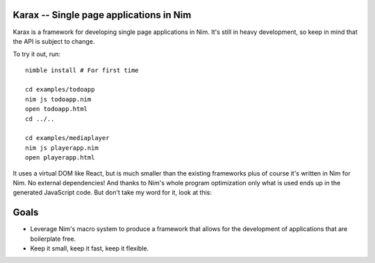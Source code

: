 Karax -- Single page applications in Nim
========================================

Karax is a framework for developing single page applications in Nim.
It's still in heavy development, so keep in mind that the API is subject
to change.

To try it out, run::

  nimble install # For first time

  cd examples/todoapp
  nim js todoapp.nim
  open todoapp.html
  cd ../..

  cd examples/mediaplayer
  nim js playerapp.nim
  open playerapp.html

It uses a virtual DOM like React, but is much smaller than the existing
frameworks plus of course it's written in Nim for Nim. No external
dependencies! And thanks to Nim's whole program optimization only what
is used ends up in the generated JavaScript code. But don't take my
word for it, look at this:

.. image:: docs/benchmark.png


Goals
=====

- Leverage Nim's macro system to produce a framework that allows
  for the development of applications that are boilerplate free.
- Keep it small, keep it fast, keep it flexible.

